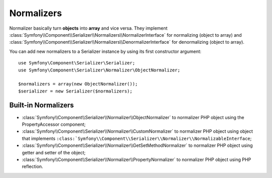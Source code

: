 .. index::
   single: Serializer, Normalizers

Normalizers
===========

Normalizer basically turn **objects** into **array** and vice versa.
They implement
:class:`Symfony\\Component\\Serializer\\Normalizers\\NormalizerInterface` for
normalizing (object to array) and
:class:`Symfony\\Component\\Serializer\\Normalizers\\DenormalizerInterface` for
denormalizing (object to array).

You can add new normalizers to a Serializer instance by using its first constructor argument::

    use Symfony\Component\Serializer\Serializer;
    use Symfony\Component\Serializer\Normalizer\ObjectNormalizer;

    $normalizers = array(new ObjectNormalizer());
    $serializer = new Serializer($normalizers);

Built-in Normalizers
--------------------

* :class:`Symfony\\Component\\Serializer\\Normalizer\\ObjectNormalizer` to normalizer PHP object using the PropertyAccessor component;
* :class:`Symfony\\Component\\Serializer\\Normalizer\\CustomNormalizer` to normalizer PHP object using object that implements ``:class:`Symfony\\Component\\Serializer\\Normalizer\\NormalizableInterface``;
* :class:`Symfony\\Component\\Serializer\\Normalizer\\GetSetMethodNormalizer` to normalizer PHP object using getter and setter of the object;
* :class:`Symfony\\Component\\Serializer\\Normalizer\\PropertyNormalizer` to normalizer PHP object using PHP reflection.
